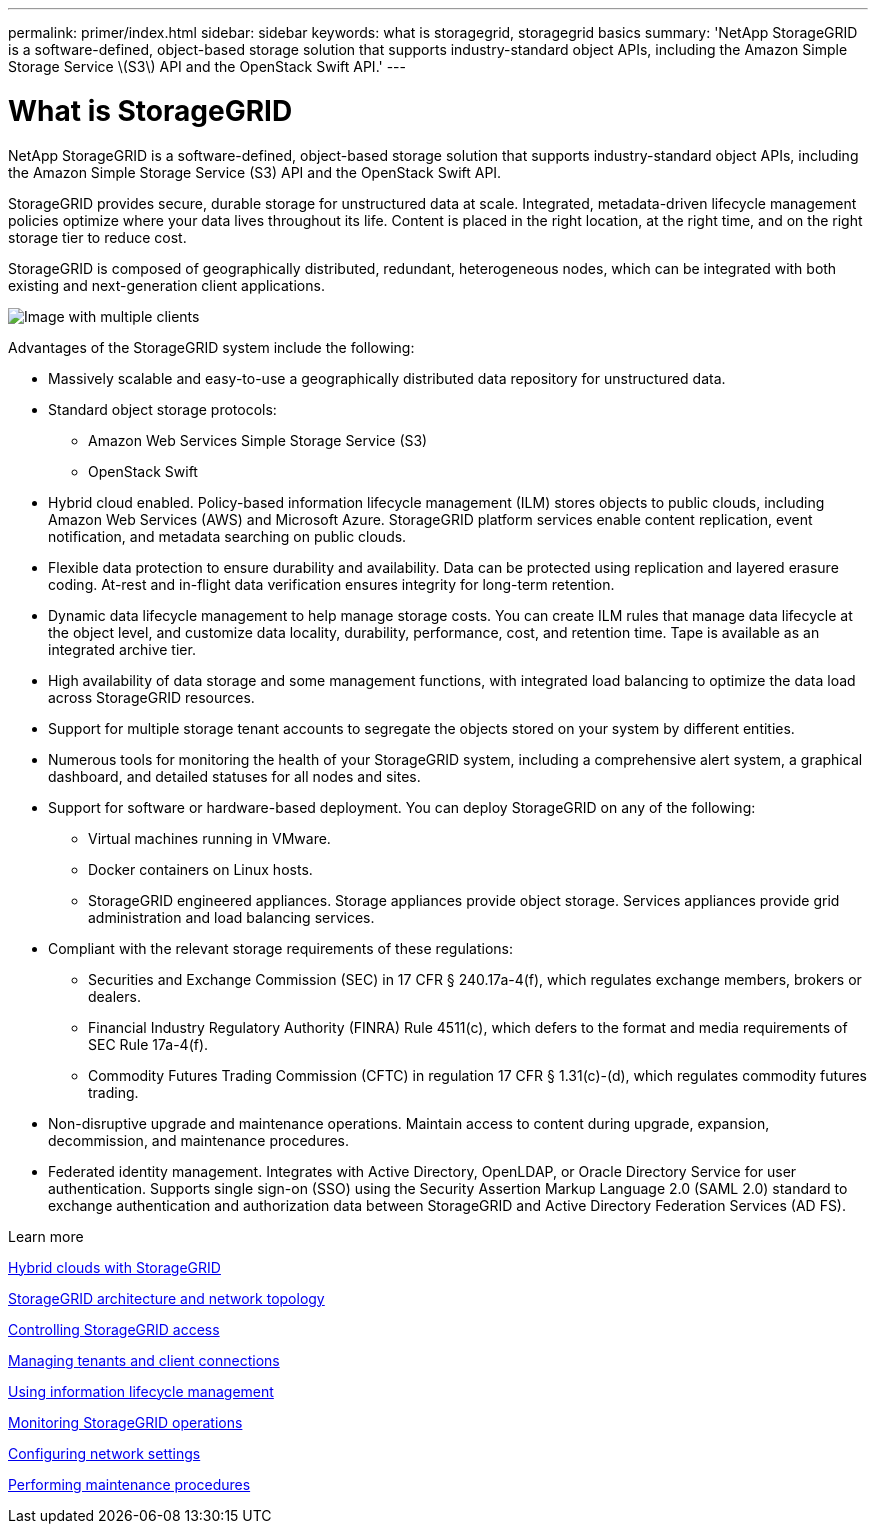 ---
permalink: primer/index.html
sidebar: sidebar
keywords: what is storagegrid, storagegrid basics
summary: 'NetApp StorageGRID is a software-defined, object-based storage solution that supports industry-standard object APIs, including the Amazon Simple Storage Service \(S3\) API and the OpenStack Swift API.'
---

= What is StorageGRID
:icons: font
:imagesdir: ../media/

[.lead]
NetApp StorageGRID is a software-defined, object-based storage solution that supports industry-standard object APIs, including the Amazon Simple Storage Service (S3) API and the OpenStack Swift API.

StorageGRID provides secure, durable storage for unstructured data at scale. Integrated, metadata-driven lifecycle management policies optimize where your data lives throughout its life. Content is placed in the right location, at the right time, and on the right storage tier to reduce cost.

StorageGRID is composed of geographically distributed, redundant, heterogeneous nodes, which can be integrated with both existing and next-generation client applications.

image::../media/storagegrid_system_diagram.png[Image with multiple clients]

Advantages of the StorageGRID system include the following:

* Massively scalable and easy-to-use a geographically distributed data repository for unstructured data.
* Standard object storage protocols:
 ** Amazon Web Services Simple Storage Service (S3)
 ** OpenStack Swift
* Hybrid cloud enabled. Policy-based information lifecycle management (ILM) stores objects to public clouds, including Amazon Web Services (AWS) and Microsoft Azure. StorageGRID platform services enable content replication, event notification, and metadata searching on public clouds.
* Flexible data protection to ensure durability and availability. Data can be protected using replication and layered erasure coding. At-rest and in-flight data verification ensures integrity for long-term retention.
* Dynamic data lifecycle management to help manage storage costs. You can create ILM rules that manage data lifecycle at the object level, and customize data locality, durability, performance, cost, and retention time. Tape is available as an integrated archive tier.
* High availability of data storage and some management functions, with integrated load balancing to optimize the data load across StorageGRID resources.
* Support for multiple storage tenant accounts to segregate the objects stored on your system by different entities.
* Numerous tools for monitoring the health of your StorageGRID system, including a comprehensive alert system, a graphical dashboard, and detailed statuses for all nodes and sites.
* Support for software or hardware-based deployment. You can deploy StorageGRID on any of the following:
 ** Virtual machines running in VMware.
 ** Docker containers on Linux hosts.
 ** StorageGRID engineered appliances. Storage appliances provide object storage. Services appliances provide grid administration and load balancing services.
* Compliant with the relevant storage requirements of these regulations:
 ** Securities and Exchange Commission (SEC) in 17 CFR § 240.17a-4(f), which regulates exchange members, brokers or dealers.
 ** Financial Industry Regulatory Authority (FINRA) Rule 4511(c), which defers to the format and media requirements of SEC Rule 17a-4(f).
 ** Commodity Futures Trading Commission (CFTC) in regulation 17 CFR § 1.31(c)-(d), which regulates commodity futures trading.
* Non-disruptive upgrade and maintenance operations. Maintain access to content during upgrade, expansion, decommission, and maintenance procedures.
* Federated identity management. Integrates with Active Directory, OpenLDAP, or Oracle Directory Service for user authentication. Supports single sign-on (SSO) using the Security Assertion Markup Language 2.0 (SAML 2.0) standard to exchange authentication and authorization data between StorageGRID and Active Directory Federation Services (AD FS).

.Learn more

xref:hybrid_clouds_with_storagegrid.adoc[Hybrid clouds with StorageGRID]

link:storagegrid_architecture_and_network_topology.html[StorageGRID architecture and network topology]

xref:controlling_storagegrid_access.adoc[Controlling StorageGRID access]

xref:managing_tenants_and_client_connections.adoc[Managing tenants and client connections]

xref:using_information_lifecycle_management.adoc[Using information lifecycle management]

xref:monitoring_storagegrid_operations.adoc[Monitoring StorageGRID operations]

xref:configuring_network_settings.adoc[Configuring network settings]

xref:performing_maintenance_procedures.adoc[Performing maintenance procedures]
